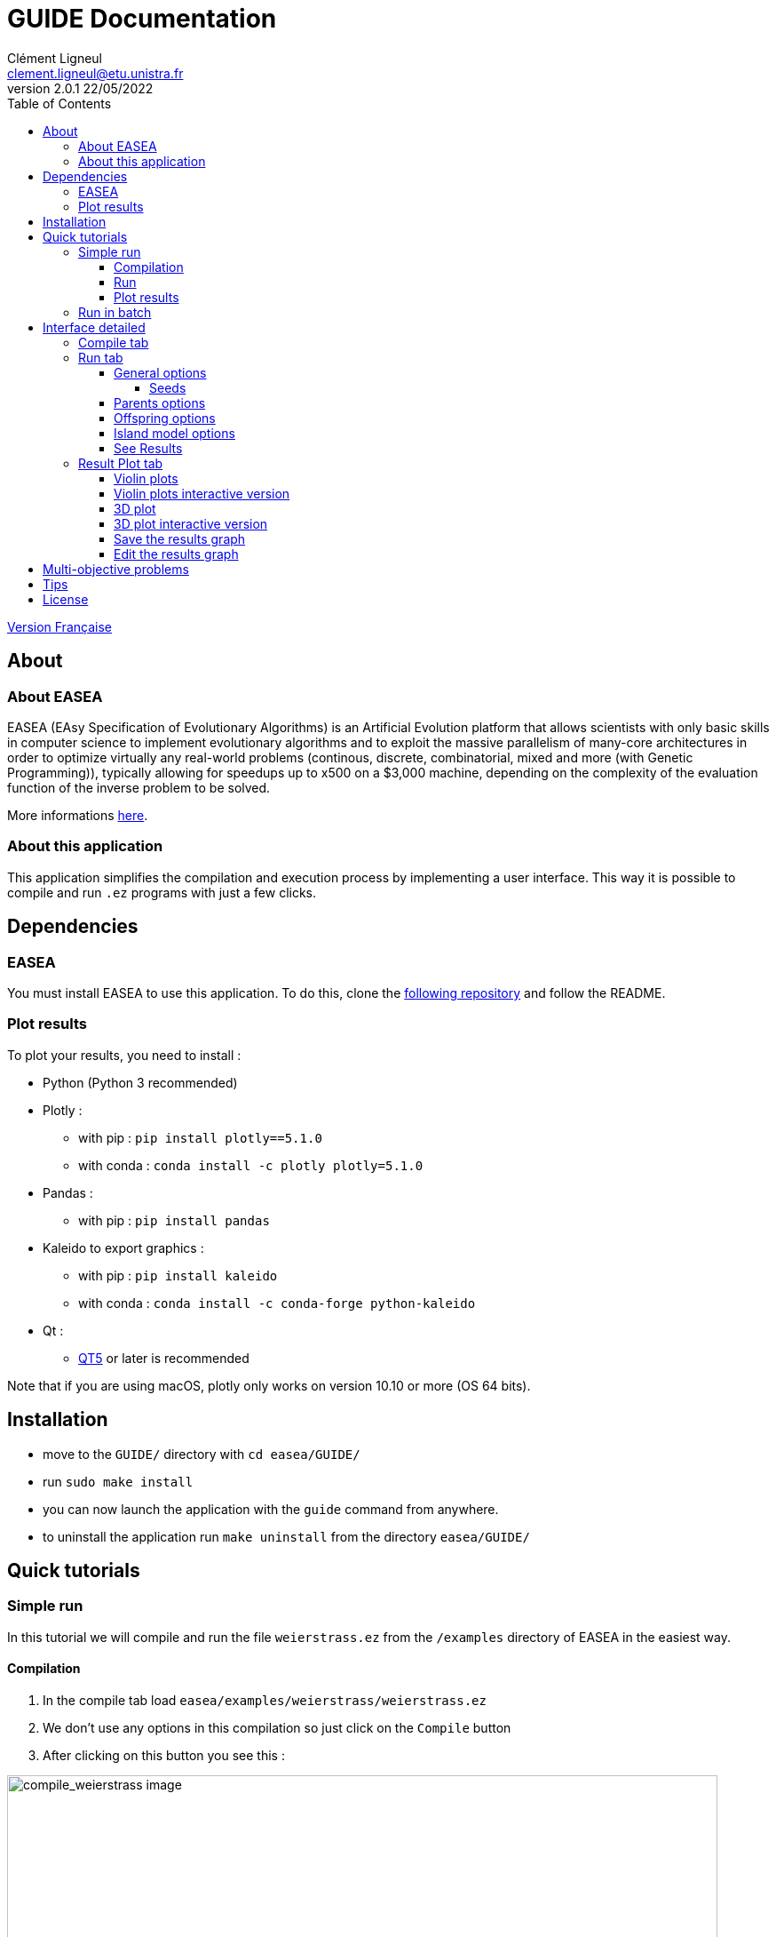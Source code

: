 = GUIDE Documentation
Clément Ligneul <clement.ligneul@etu.unistra.fr>
v2.0.1 22/05/2022
:toc: left
:toclevels: 4
:hide-uri-scheme:

<<doc_fr.adoc#, Version Française>>

== About

=== About EASEA

EASEA (EAsy Specification of Evolutionary Algorithms) is an Artificial Evolution platform that allows scientists with only basic skills in computer science to implement evolutionary algorithms and to exploit the massive parallelism of many-core architectures in order to optimize virtually any real-world problems (continous, discrete, combinatorial, mixed and more (with Genetic Programming)), typically allowing for speedups up to x500 on a $3,000 machine, depending on the complexity of the evaluation function of the inverse problem to be solved.

More informations http://easea.unistra.fr/index.php/EASEA_platform[here, window=_blank].

=== About this application

This application simplifies the compilation and execution process by implementing a user interface. This way it is possible to compile and run `.ez` programs with just a few clicks.

== Dependencies

=== EASEA

You must install EASEA to use this application. To do this, clone the https://github.com/EASEA/easea[following repository, window=_blank] and follow the README.

=== Plot results

To plot your results, you need to install :

- Python (Python 3 recommended)

- Plotly :
    * with pip : `pip install plotly==5.1.0`
    * with conda : `conda install -c plotly plotly=5.1.0` 

- Pandas :
    * with pip : `pip install pandas`

- Kaleido to export graphics :
    * with pip : `pip install kaleido`
    * with conda : `conda install -c conda-forge python-kaleido`

- Qt :
    * https://www.qt.io/qt5-11[QT5, window=_blank] or later is recommended

Note that if you are using macOS, plotly only works on version 10.10 or more (OS 64 bits).


== Installation

// Once the dependencies are installed, if you are using the https://git.unistra.fr/ligneul/easea-compiler-app[development repository, window=_blank]:

//     - run `make install` in the main directory
//     - now you can run the executable in `EASEA-compiler-app/` named `easea-compiler-app`. If the executable is installed, you can also run `easea-compiler-app` from anywhere
//     - run `make uninstall` in the main directory to uninstall the application

// If you are installing the interface from the https://github.com/EASEA/easea[EASEA github repository, window=_blank]:

    - move to the `GUIDE/` directory with `cd easea/GUIDE/`
    - run `sudo make install`
    - you can now launch the application with the `guide` command from anywhere.
    - to uninstall the application run `make uninstall` from the directory `easea/GUIDE/`

// == Dev version

// Running `npm start` in the main directory will allow you to see all the debugging information in the terminal. This is useful if you have any problems. This command recompiles everything each time you use it. You can also see debugging information from the executable if you run it into a terminal.

== Quick tutorials

=== Simple run

In this tutorial we will compile and run the file `weierstrass.ez` from the `/examples` directory of EASEA in the easiest way.

==== Compilation

. In the compile tab load `easea/examples/weierstrass/weierstrass.ez`
. We don't use any options in this compilation so just click on the `Compile` button
. After clicking on this button you see this :

image::images/compile_weierstrass.png[compile_weierstrass image, 800, align=center]

==== Run

Go to `Run` tab.

We just want a simple execution of our program so we just have to click `Run!`.

If you want to add more options to the execution, take a look at the different menus depending on your needs.

The description of these menus is given below.

==== Plot results

If the run finished correctly you can now see the plot in the Result Plot tab (see more in the <<Result Plot tab>> section)

=== Run in batch

// [red]#Don't use the run in batch if you have compiled with options for <<Multi-objective problems, Multi-objective problems>>.#

This application allows to run the same program several times at the same time (batch). In this tutorial we will use the file `weierstrass.ez` from the `/examples` directory of EASEA.

1) Load and compile the file in the `Compile` tab without any options

2) In the `Run` tab click on `General Options` and set "Batch size" to 10, then save

image::images/general_menu_batch.png[general menu batch image, 850, align=center]

3) Under the `General options` button we can choose the number of violin plots. Set it to 5 and click `Run!`

4) At the end of these runs you should see something like this :

image::images/end_run_batch.png[end run batch image, 800, align=center]

5) In the `Result Plot` tab you can see the graph generated as we requested : 5 violin plots (for more informations about this graph see <<Result Plot tab>>)

image::images/2d_results.png[2d results image, 800, align=center]

== Interface detailed

When you open the app, you go to the first tab which allows you to compile.

The second lets you select your options and run.

The last one is dedicated to plotting the results according to the compilation and execution options.

=== Compile tab

image::images/empty_compile.png[empty compilation image, 800, align=center]

① Load your file

② Choose your compilation options. The `cuda` and `cuda_gp` options appear only if you have installed CUDA SDK and `nvcc` (https://developer.nvidia.com/cuda-downloads[ window=_blank])

③ You can add more options to get a detailed compilation

④ Run the compilation

⑤ Once you have compiled/runned your project, a Makefile with other files will be generated. To remove these files click on `Make clean` button (note that the `.log` files will not be deleted).

EASEA offers many options for compiling your `.ez` projects. If you want to see them in detail, check out http://easea.unistra.fr/index.php/EASEA_command_line[easea commands, window=_blank]

=== Run tab

You must compile your project before running it.

image::images/islands_activated.png[island activation image, 800, align=center]

① Size of the batch (see <<Run in batch>>)

② Activate the island model

③ Options for running the island model. This button appear only when you activate the island model. This menu is more detailed <<Island model options, here>>.

④ General options. Here you will find all the options regarding the global execution. This menu is more detailed <<General options, here>>.

⑤ Parents options. Here you will find all the options regarding the parents settings. This menu is more detailed <<Parents options, here>>.

⑥ Offsping options. Here you will find all the options regarding the offspring settings. This menu is more detailed <<Offspring options, here>>.

⑦ The number of plots desired. The number entered gives the number of violin plots to be traced and distribute generations in these graphs (e.g if you have a total of 100 generations and you want 10 plots you will have 10 graphs of 10 generations). This option is only available if you are not running a program with options for <<Multi-objective problems>>.

⑧ Start the runs

⑨ Stop all runs in progress

In the output window are written the commands executed and the output of the first run if you are running in batch.

==== General options

image::images/general_menu.png[general menu image, 900, align=center]

- [underline]#Plot Stats# : Plot the graph associated with the first run

- [underline]#Generate CSV File# : Save results to a CSV file

- [underline]#Print Initial Population# : Print the initial population used

- [underline]#Print Final Population# : Print the population at the end of the run

- [underline]#Start From File# : Use a `.pop` file as a starting population

- [underline]#Generate R Script# : Generate a R script to plot the Stats

- [underline]#Generate Plot Script# : Generate a Gnuplot script to plot the Stats

- [underline]#Save Population# : Save the population at the end

- [underline]#Population Size# : Set the population size 

- [underline]#Nb Generations# : Set the number of generations

- [underline]#Time Limit# : Set the time limit for each run. For no time limit, set it to 0.

- [underline]#Elite Type# : Set the elite type. You can choose between Strong and Weak

- [underline]#Elite Size# : Set the elite size

- [underline]#Selection Operator# : Set the selection operator (Tournament by default). It is possible to choose between Tournament, Deterministic, Roulette and Random operators. Note that the Roulette operator can only be used with the "Evaluator Objective" parameter set to "maximize"

- [underline]#Selection Pressure# : Set the selection pressure. This field is available only if you are using Tournament as selection operator. This value must be between 0.5 and 0.9999... inclusive or greater than 2 inclusive (default 2)

- [underline]#Reduce Final Operator# : Set the final reducing operator (Tournament by default). It is possible to choose between Tournament, Deterministic, Roulette and Random operators. Note that the Roulette operator can only be used with the "Evaluator Objective" parameter set to "maximize"

- [underline]#Reduce Final Pressure# : Set the final reducing pressure. This field is available only if you are using Tournament as final reduction operator. This value must be between 0.5 and 0.9999... inclusive or greater than 2 inclusive (default 2)

- [underline]#Baldwinism# : Only keep fitness (default 0)

- [underline]#Number of the first GPU used for computation# : ...

- [underline]#Number of the first GPU NOT used for computation# : ...

- [underline]#Initial Population# : File containing the population to use

- [underline]#Output File# : Set an output file for the final population

- [underline]#Optimize Iterations# : Set the number of optimisation iterations (default 100)

- [underline]#Compression# : Set the compression level

- [underline]#Batch Size# : Number of runs at the same time. Batch size is currently limited to 500 but it is recommended to limit to 30. [red]#Caution: run a very large number of executions may cause malfunctions depending on the capabilities of the machine#
// [red]#Don't use this option if you have compiled with options for <<Multi-objective problems>>#

- [underline]#Nb Of Threads# : Number of threads to use (default 20)

- [underline]#User parameters# : Parameters to use for the program (up to 5)

===== Seeds

- [underline]#First seed# : Value of the first seed. If this field is empty the current timestamp in secondes is the first seed

- [underline]#Seeds by run# : This table allows to choose a seed for each run. You have to specify the batch size before. If a cell is empty, its run will have for seed the first incremented by the number of empty cells before (e.g first seed = 0 and we have 3 runs. If the seed for the run 2 is 42 and empty cell for the others, the seed for run 1 = 0 and the seed for run 3 = 1)

By default, most of the options are taken from the `.ez` file.

Note that if you run in batch only information about the first run will be displayed

==== Parents options

image::images/parents_menu.png[parents menu image, 300, align=center]

- [underline]#Surviving Parents# : Set the reduction size for parent population. It is possible to set an absolute value (`#`) or a percentage (`%`)

- [underline]#Reduction Operator# : Set the reduction operator (Tournament by default). It is possible to choose between Tournament, Deterministic, Roulette and Random operators. Note that the Roulette operator can only be used with the "Evaluator Objective" parameter set to "maximize"

- [underline]#Reduce Pressure# : Set the reduction pressure. This field is available only if you are using Tournament as reduction operator. This value must be between 0.5 and 0.9999... inclusive or greater than 2 inclusive (default 2)

==== Offspring options

image::images/off_menu.png[offspring menu image, 300, align=center]

- [underline]#Offspring Size# : Set the offspring population size

- [underline]#Surviving Offspring# : Set the reduction size for offspring population. It is possible to set an absolute value (`#`) or a percentage (`%`)

- [underline]#Reduction Operator# : Set the reduction operator (Tournament by default). It is possible to choose between Tournament, Deterministic, Roulette and Random operators. Note that the Roulette operator can only be used with the "Evaluator Objective" parameter set to "maximize"

- [underline]#Reduce Pressure# : Set the reduction pressure. This field is available only if you are using Tournament as reduction operator. This value must be between 0.5 and 0.9999... inclusive or greater than 2 inclusive (default 2)

==== Island model options

This menu is available after activating the remote island model

image::images/island_menu.png[island menu image, 300, align=center]

- [underline]#Batch Type# : Type of island model (local or remote)

- [underline]#Ports/machines available# : Number of ports for local executions and machines for remote executions usable

- [underline]#Number of islands per run# : Number of islands per run

- [underline]#IP file# : File containing all the IPs of the remote islands. IP files are automatically generated in local mode

- [underline]#Migration Probability# : Probability to send an individual each generation

- [underline]#Evaluate Immigrants# : Evaluate Immigrants

Note that the island model execution does not produce a result plot.

==== See Results

When all the runs are finished, a new button appears. It allows you to see the results of the different runs. This function is available only for non <<Multi-objective problems, multi-objective problems>>.

image::images/end_run_batch.png[end run in batch image, 800, align=center]

image::images/results_1.png[results 1 image, 800, align=center]

To see another run result, use the slider :

image::images/results_6.png[results 6 image, 800, align=center]

=== Result Plot tab

After all the runs, if there is no problem during the execution, the application will generate a graph according to your compilation options.
By default, only the last generation of a run is plotted. To plot all generations, deselect "Plot the last generation only" in the update plot menu.

If you used options for <<Multi-objective problems>> you will have a 3D plot, otherwise, you will have a series of violin plots.

==== Violin plots

In the Run tab, before you launch the execution, you can choose the number of violin plots to trace. The number of points in each graph depend of the number of generations and the batch size.

[underline]#Example# : 

The following example uses `easea/examples/weierstrass.ez`.

In this file we have 35 generations. We choose to run a batch of 10 and print 5 plots. After the execution we have 5 violin plots with 7 generations each (35 generations / 5 plots). But we had runned a batch of 10 so in each violin plot we have 7x10 = 70 points. Each point representing the best fitness for the calculated generation.

The first graph takes the 7 first generations, the second takes the next 7 etc...

image::images/2d_results.png[2d results image, 800, align=center]

The image quality is reduced to put it in the application, we recommend using the interactive version of the graph to see the details.

==== Violin plots interactive version

To access the interactive version of the generated plot *double-click* on the graph. This version allows to handle it in a browser.

image::images/full_2d_plot.png[2d results interactive image, 1000, align=center]

To zoom on a figure, frame it. To return to the default view double-click anywhere.

image::images/rect.png[rect zoom 2d interactive image, 1000, align=center]

image::images/zoom_2d.png[zoomed 2d interactive image, 1000, align=center]

In each graph there are 3 elements :

    - ① The raw data

    - ② The violin plot

    - ③ The box plot

link:./images/interactive_2d.html[Here, window=_blank] is an example of a 2D graph.


==== 3D plot

This plot replaces the graph with the violin plots if you have compiled and run a program with the options for <<Multi-objective problems>>.

image::images/3D_update.png[3d results image, 800, align=center]

==== 3D plot interactive version

To open the interactive version *double-click* on the graph.

image::images/interactive_3d.png[3d interactive results image, 1000, align=center]

Holding the left click rotates the figure.

Right click moves the graph on the x y axis.

You can reset the view with the toolbar at the top right.

link:./images/interactive_3d.html[Here, window=_blank] is an example of a 3D graph.

==== Save the results graph

To save the results you can click on the appropriate button :

- `Save static plot` will save the plot as you can see it in the application. 

- `Save interactive plot` will save the html file that you open when you double-click the image in the app.

We recommend to save your plots from the interactive version with camera icon. This way you can save the view you want with a better quality.

==== Edit the results graph

image:images/update_menu.png[ update plot menu image, 300, align=center]
image:images/update_menu_3d.png[ update plot menu image, 300, align=center]

Once you have generated the result plot you can edit it. It is possible to change :

- The plot title
- The axis names
- The number of violin plots if the plot is a 2D plot
- The plot color if it is a 2D graph

== Multi-objective problems

Compilation options for multi-objective problems are :

    - `nsgaii`
    - `nsgaiii`
    - `asrea`
    - `ibea`
    - `cdas`

//If you use one of these options do not run in batch because the results will be overwritten with each other.

== Tips

- If the run takes a long time, set "Time limit" option to 0 to have complete execution
- You can go to the EASEA website with the help menu. You can find a lot of useful information in this site like description of the compilation parameters
- The usual shortcuts are available here like ctrl+tab to switch of tab, tab and shift+tab to change focus etc...
- If you launch the executable from a terminal you can see more debug information

== License

This application is under the "GNU AFFERO GENERAL PUBLIC LICENSE Version 3" license
